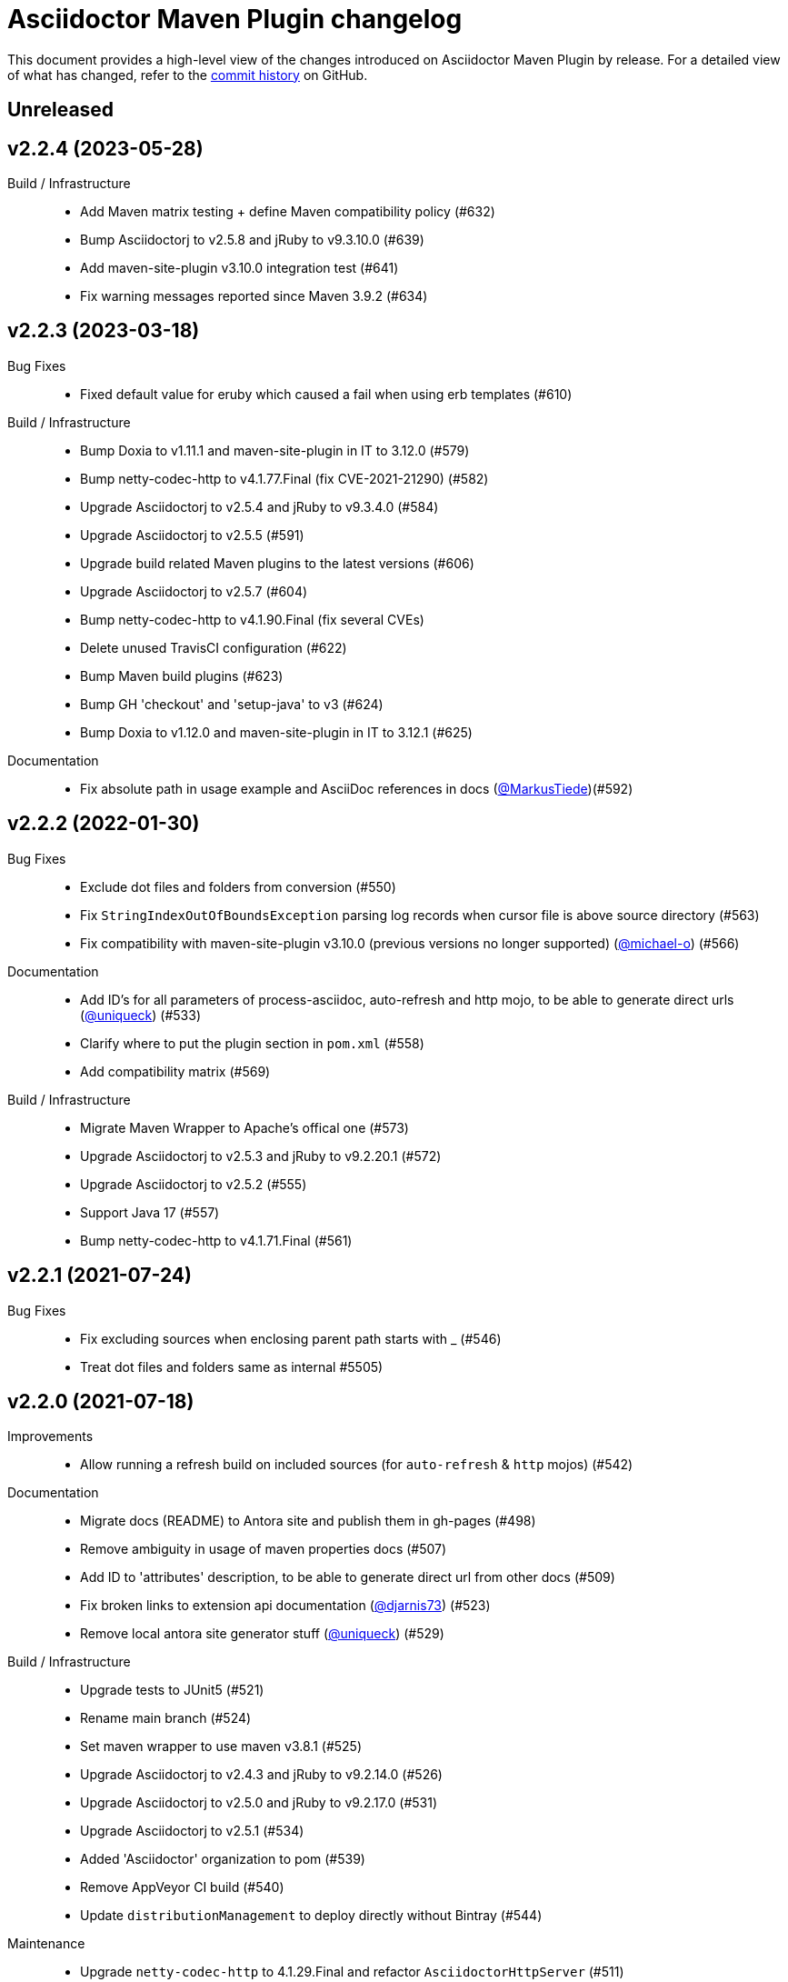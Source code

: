 = Asciidoctor Maven Plugin changelog
:uri-asciidoctor: http://asciidoctor.org
:uri-asciidoc: {uri-asciidoctor}/docs/what-is-asciidoc
:uri-repo: https://github.com/asciidoctor/asciidoctor-maven-plugin
:icons: font
:star: icon:star[role=red]
ifndef::icons[]
:star: &#9733;
endif::[]

This document provides a high-level view of the changes introduced on Asciidoctor Maven Plugin by release.
For a detailed view of what has changed, refer to the {uri-repo}/commits/main[commit history] on GitHub.

== Unreleased

== v2.2.4 (2023-05-28)

Build / Infrastructure::

  * Add Maven matrix testing + define Maven compatibility policy (#632)
  * Bump Asciidoctorj to v2.5.8 and jRuby to v9.3.10.0 (#639)
  * Add maven-site-plugin v3.10.0 integration test (#641)
  * Fix warning messages reported since Maven 3.9.2 (#634)

== v2.2.3 (2023-03-18)

Bug Fixes::

  * Fixed default value for eruby which caused a fail when using erb templates (#610)

Build / Infrastructure::

  * Bump Doxia to v1.11.1 and maven-site-plugin in IT to 3.12.0 (#579)
  * Bump netty-codec-http to v4.1.77.Final (fix CVE-2021-21290) (#582)
  * Upgrade Asciidoctorj to v2.5.4 and jRuby to v9.3.4.0 (#584)
  * Upgrade Asciidoctorj to v2.5.5 (#591)
  * Upgrade build related Maven plugins to the latest versions (#606)
  * Upgrade Asciidoctorj to v2.5.7 (#604)
  * Bump netty-codec-http to v4.1.90.Final (fix several CVEs)
  * Delete unused TravisCI configuration (#622)
  * Bump Maven build plugins (#623)
  * Bump GH 'checkout' and 'setup-java' to v3 (#624)
  * Bump Doxia to v1.12.0 and maven-site-plugin in IT to 3.12.1 (#625)

Documentation::

  * Fix absolute path in usage example and AsciiDoc references in docs (https://github.com/MarkusTiede[@MarkusTiede])(#592)

== v2.2.2 (2022-01-30)

Bug Fixes::

  * Exclude dot files and folders from conversion (#550)
  * Fix `StringIndexOutOfBoundsException` parsing log records when cursor file is above source directory (#563)
  * Fix compatibility with maven-site-plugin v3.10.0 (previous versions no longer supported) (https://github.com/michael-o[@michael-o]) (#566)

Documentation::

  * Add ID's for all parameters of process-asciidoc, auto-refresh and http mojo, to be able to generate direct urls (https://github.com/uniqueck[@uniqueck]) (#533)
  * Clarify where to put the plugin section in `pom.xml` (#558)
  * Add compatibility matrix (#569)

Build / Infrastructure::

  * Migrate Maven Wrapper to Apache's offical one (#573)
  * Upgrade Asciidoctorj to v2.5.3 and jRuby to v9.2.20.1 (#572)
  * Upgrade Asciidoctorj to v2.5.2 (#555)
  * Support Java 17 (#557)
  * Bump netty-codec-http to v4.1.71.Final (#561)

== v2.2.1 (2021-07-24)

Bug Fixes::

  * Fix excluding sources when enclosing parent path starts with _ (#546)
  * Treat dot files and folders same as internal #5505)

== v2.2.0 (2021-07-18)

Improvements::

  * Allow running a refresh build on included sources (for `auto-refresh` & `http` mojos) (#542)

Documentation::

  * Migrate docs (README) to Antora site and publish them in gh-pages (#498)
  * Remove ambiguity in usage of maven properties docs (#507)
  * Add ID to 'attributes' description, to be able to generate direct url from other docs (#509)
  * Fix broken links to extension api documentation (https://github.com/djarnis73[@djarnis73]) (#523)
  * Remove local antora site generator stuff (https://github.com/uniqueck[@uniqueck]) (#529)

Build / Infrastructure::
  * Upgrade tests to JUnit5 (#521)
  * Rename main branch (#524)
  * Set maven wrapper to use maven v3.8.1 (#525)
  * Upgrade Asciidoctorj to v2.4.3 and jRuby to v9.2.14.0 (#526)
  * Upgrade Asciidoctorj to v2.5.0 and jRuby to v9.2.17.0 (#531)
  * Upgrade Asciidoctorj to v2.5.1 (#534)
  * Added 'Asciidoctor' organization to pom (#539)
  * Remove AppVeyor CI build (#540)
  * Update `distributionManagement` to deploy directly without Bintray (#544)

Maintenance::

  * Upgrade `netty-codec-http` to 4.1.29.Final and refactor `AsciidoctorHttpServer` (#511)
  * Rewrite `AsciidoctorMojoTest` to Java to make it more approachable (#512)
  * Rewrite `AsciidoctorMojoLogHandlerTest` to Java to make it more approachable (#514)
  * Rewrite `AsciidoctorMojoExtensionsTest` to Java to make it more approachable (#515)
  * Rewrite `AsciidoctorHttpMojoTest` to Java to make it more approachable (#516)
  * Rewrite `AsciidoctorZipMojoTest` to Java to make it more approachable (#518)
  * Rewrite `AsciidoctorDoxiaParserTest` to Java + remove Groovy & Spock configurations (#519)
  * Replace usage of internal Asciidoctorj `DirectoryWalker` with Java NIO API and fix incorrect sources converted when using `sourceDocumentExtension` (https://github.com/stdll[@stdll]) (#532)

== v2.1.0 (2020-09-15)

Improvements::

  * Inject Maven properties as attributes in `process-asciidoc` mojo (#459)
  * Make `auto-refresh` (and `http` by inheritance) only convert modified and created sources (#474)
  * Make `auto-refresh` only copy modified and created resources + taking into consideration <resources> options (#478)
  * Make `auto-refresh` ignore docInfo files to avoid copying them into output (#480)
  * Add official support for `http` mojo with life preview and refresh of html output (#483)

Bug Fixes::

  * Remove Maven components from plugin descriptor (#450)
  * Remove unnecessary maven's @Parameter configuration from ExtensionConfiguration, Synchronization and Resources (#461)
  * Remove unused BuildContext from AsciidoctorMojo (#462)
  * Remove unnecessary required configuration from mojo parameters (#463)
  * Prevent sources from being converted twice in http mojo (#469)
  * Remove synchronization property from mojo (#471)

Documentation::

  * Add reference to v2-migration-guide in README for better findability (#445)
  * Fix broken link to V2 migration guide (https://github.com/ge0ffrey[@ge0ffrey]) (#446)
  * Add GitHub's PR and issue templates (#465)
  * Add `auto-refresh` mojo documentation (#466)
  * Add copyright notice to README and remove unnecessary license header from sources (#482)

Build / Infrastructure::

  * Updated maven-release-plugin version (3.0.0-M1) and POM scm configuration to simplify release process
  * Adds GitHub Actions build for Linux, Windows, MacOS and Java 8, 11 (#452, #453)
  * Simplify TravisCI and AppVeyor to run Java 8 and 11 only (#460)
  * Upgrade Maven from v3.5.0 to 3.6.3 in AppVeyor (#460)
  * Updated jacoco-maven-plugin version from v0.8.2 to 0.8.5 (#479)
  * Use maven-javadoc-plugin version defined in `pluginManagement` + update to v3.2.0 (#481)
  * Add Maven Wrapper to project and CI builds (#484)
  * Upgrade Asciidoctorj to 2.4.1 and jRuby to 9.2.13.0 (#486)
